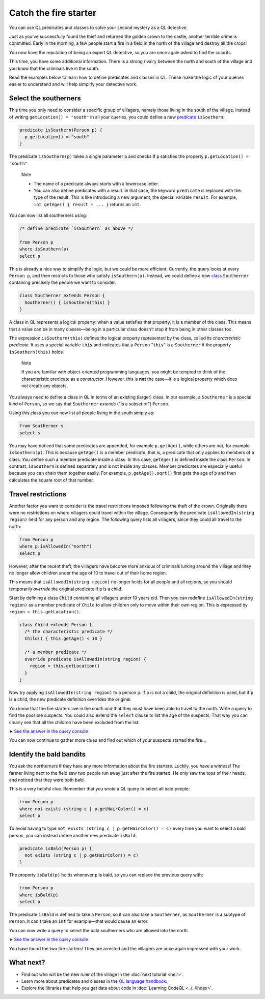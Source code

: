 Catch the fire starter
======================

You can use QL predicates and classes to solve your second mystery as a QL detective.

Just as you've successfully found the thief and returned the golden crown to the castle, another terrible crime is committed. Early in the morning, a few people start a fire in a field in the north of the village and destroy all the crops!

You now have the reputation of being an expert QL detective, so you are once again asked to find the culprits.

This time, you have some additional information. There is a strong rivalry between the north and south of the village and you know that the criminals live in the south.

Read the examples below to learn how to define predicates and classes in QL. These make the logic of your queries easier to understand and will help simplify your detective work.

Select the southerners
----------------------

This time you only need to consider a specific group of villagers, namely those living in the south of the village. Instead of writing ``getLocation() = "south"`` in all your queries, you could define a new `predicate <https://help.semmle.com/QL/ql-handbook/predicates.html>`__ ``isSouthern``:

.. code-block:: ql

   predicate isSouthern(Person p) {
     p.getLocation() = "south"
   }

The predicate ``isSouthern(p)`` takes a single parameter ``p`` and checks if ``p`` satisfies the property ``p.getLocation() = "south"``.

.. pull-quote::

   Note

   -  The name of a predicate always starts with a lowercase letter.
   -  You can also define predicates with a result. In that case, the keyword ``predicate`` is replaced with the type of the result. This is like introducing a new argument, the special variable ``result``. For example, ``int getAge() { result = ... }`` returns an ``int``.

You can now list all southerners using:

.. code-block:: ql

   /* define predicate `isSouthern` as above */

   from Person p
   where isSouthern(p)
   select p

This is already a nice way to simplify the logic, but we could be more efficient. Currently, the query looks at every ``Person p``, and then restricts to those who satisfy ``isSouthern(p)``. Instead, we could define a new `class <https://help.semmle.com/QL/ql-handbook/types.html#classes>`__ ``Southerner`` containing precisely the people we want to consider.

.. code-block:: ql

   class Southerner extends Person {
     Southerner() { isSouthern(this) }
   }

A class in QL represents a logical property: when a value satisfies that property, it is a member of the class. This means that a value can be in many classes—being in a particular class doesn't stop it from being in other classes too.

The expression ``isSouthern(this)`` defines the logical property represented by the class, called its *characteristic predicate*. It uses a special variable ``this`` and indicates that a ``Person`` "``this``" is a ``Southerner`` if the property ``isSouthern(this)`` holds.

.. pull-quote::

   Note

   If you are familiar with object-oriented programming languages, you might be tempted to think of the characteristic predicate as a *constructor*. However, this is **not** the case—it is a logical property which does not create any objects.

You always need to define a class in QL in terms of an existing (larger) class. In our example, a ``Southerner`` is a special kind of ``Person``, so we say that ``Southerner`` *extends* ("is a subset of") ``Person``.

Using this class you can now list all people living in the south simply as:

.. code-block:: ql

   from Southerner s
   select s

You may have noticed that some predicates are appended, for example ``p.getAge()``, while others are not, for example ``isSouthern(p)``. This is because ``getAge()`` is a member predicate, that is, a predicate that only applies to members of a class. You define such a member predicate inside a class. In this case, ``getAge()`` is defined inside the class ``Person``. In contrast, ``isSouthern`` is defined separately and is not inside any classes. Member predicates are especially useful because you can chain them together easily. For example, ``p.getAge().sqrt()`` first gets the age of ``p`` and then calculates the square root of that number.

Travel restrictions
-------------------

Another factor you want to consider is the travel restrictions imposed following the theft of the crown. Originally there were no restrictions on where villagers could travel within the village. Consequently the predicate ``isAllowedIn(string region)`` held for any person and any region. The following query lists all villagers, since they could all travel to the north:

.. code-block:: ql

   from Person p
   where p.isAllowedIn("north")
   select p

However, after the recent theft, the villagers have become more anxious of criminals lurking around the village and they no longer allow children under the age of 10 to travel out of their home region.

This means that ``isAllowedIn(string region)`` no longer holds for all people and all regions, so you should temporarily *override* the original predicate if ``p`` is a child.

Start by defining a class ``Child`` containing all villagers under 10 years old. Then you can redefine ``isAllowedIn(string region)`` as a member predicate of ``Child`` to allow children only to move within their own region. This is expressed by ``region = this.getLocation()``.

.. code-block:: ql

   class Child extends Person {
     /* the characteristic predicate */
     Child() { this.getAge() < 10 }

     /* a member predicate */
     override predicate isAllowedIn(string region) {
       region = this.getLocation()
     }
   }

Now try applying ``isAllowedIn(string region)`` to a person ``p``. If ``p`` is not a child, the original definition is used, but if ``p`` is a child, the new predicate definition overrides the original.

You know that the fire starters live in the south *and* that they must have been able to travel to the north. Write a query to find the possible suspects. You could also extend the ``select`` clause to list the age of the suspects. That way you can clearly see that all the children have been excluded from the list.

➤ `See the answer in the query console <https://lgtm.com/query/2551838470440192723/>`__

You can now continue to gather more clues and find out which of your suspects started the fire...

Identify the bald bandits
-------------------------

You ask the northerners if they have any more information about the fire starters. Luckily, you have a witness! The farmer living next to the field saw two people run away just after the fire started. He only saw the tops of their heads, and noticed that they were both bald.

This is a very helpful clue. Remember that you wrote a QL query to select all bald people:

.. code-block:: ql

   from Person p
   where not exists (string c | p.getHairColor() = c)
   select p

To avoid having to type ``not exists (string c | p.getHairColor() = c)`` every time you want to select a bald person, you can instead define another new predicate ``isBald``.

.. code-block:: ql

   predicate isBald(Person p) {
     not exists (string c | p.getHairColor() = c)
   }

The property ``isBald(p)`` holds whenever ``p`` is bald, so you can replace the previous query with:

.. code-block:: ql

   from Person p
   where isBald(p)
   select p

The predicate ``isBald`` is defined to take a ``Person``, so it can also take a ``Southerner``, as ``Southerner`` is a subtype of ``Person``. It can't take an ``int`` for example—that would cause an error.

You can now write a query to select the bald southerners who are allowed into the north.

➤ `See the answer in the query console <https://lgtm.com/query/2572701606358725253/>`__

You have found the two fire starters! They are arrested and the villagers are once again impressed with your work.

What next?
----------

-  Find out who will be the new ruler of the village in the :doc:`next tutorial <heir>`.
-  Learn more about predicates and classes in the `QL language handbook <https://help.semmle.com/QL/ql-handbook/index.html>`__.
-  Explore the libraries that help you get data about code in :doc:`Learning CodeQL <../../index>`.
